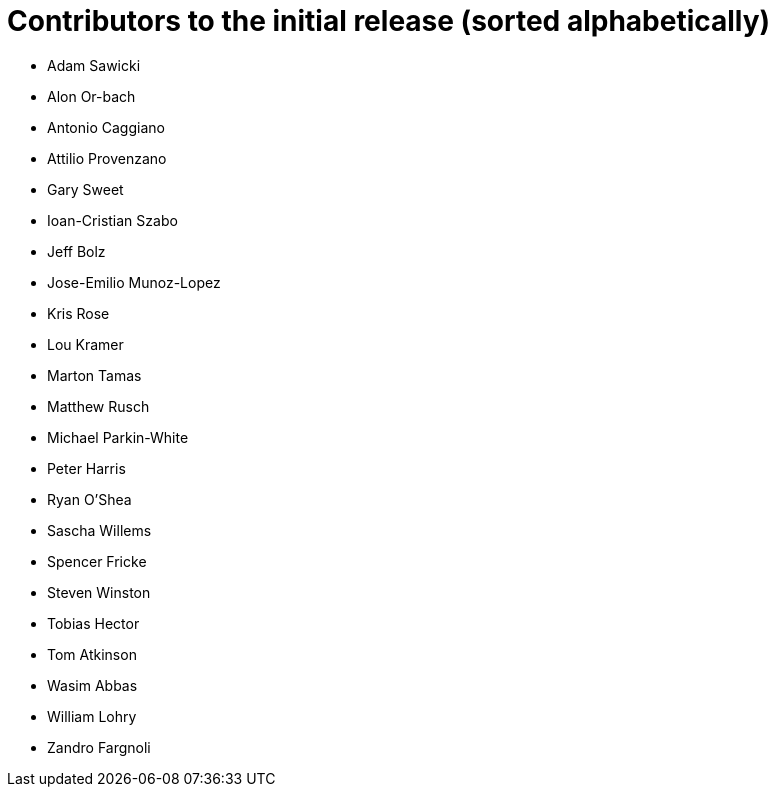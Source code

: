 ////
- Copyright (c) 2019-2021, Arm Limited and Contributors
-
- SPDX-License-Identifier: Apache-2.0
-
- Licensed under the Apache License, Version 2.0 the "License";
- you may not use this file except in compliance with the License.
- You may obtain a copy of the License at
-
-     http://www.apache.org/licenses/LICENSE-2.0
-
- Unless required by applicable law or agreed to in writing, software
- distributed under the License is distributed on an "AS IS" BASIS,
- WITHOUT WARRANTIES OR CONDITIONS OF ANY KIND, either express or implied.
- See the License for the specific language governing permissions and
- limitations under the License.
-
////
= Contributors to the initial release (sorted alphabetically)

* Adam Sawicki
* Alon Or-bach
* Antonio Caggiano
* Attilio Provenzano
* Gary Sweet
* Ioan-Cristian Szabo
* Jeff Bolz
* Jose-Emilio Munoz-Lopez
* Kris Rose
* Lou Kramer
* Marton Tamas
* Matthew Rusch
* Michael Parkin-White
* Peter Harris
* Ryan O'Shea
* Sascha Willems
* Spencer Fricke
* Steven Winston
* Tobias Hector
* Tom Atkinson
* Wasim Abbas
* William Lohry
* Zandro Fargnoli
